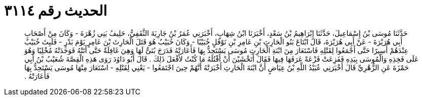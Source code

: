 
= الحديث رقم ٣١١٤

[quote.hadith]
حَدَّثَنَا مُوسَى بْنُ إِسْمَاعِيلَ، حَدَّثَنَا إِبْرَاهِيمُ بْنُ سَعْدٍ، أَخْبَرَنَا ابْنُ شِهَابٍ، أَخْبَرَنِي عُمَرُ بْنُ جَارِيَةَ الثَّقَفِيُّ، حَلِيفُ بَنِي زُهْرَةَ - وَكَانَ مِنْ أَصْحَابِ أَبِي هُرَيْرَةَ - عَنْ أَبِي هُرَيْرَةَ، قَالَ ابْتَاعَ بَنُو الْحَارِثِ بْنِ عَامِرِ بْنِ نَوْفَلٍ خُبَيْبًا - وَكَانَ خُبَيْبٌ هُوَ قَتَلَ الْحَارِثَ بْنَ عَامِرٍ يَوْمَ بَدْرٍ - فَلَبِثَ خُبَيْبٌ عِنْدَهُمْ أَسِيرًا حَتَّى أَجْمَعُوا لِقَتْلِهِ فَاسْتَعَارَ مِنَ ابْنَةِ الْحَارِثِ مُوسَى يَسْتَحِدُّ بِهَا فَأَعَارَتْهُ فَدَرَجَ بُنَىٌّ لَهَا وَهِيَ غَافِلَةٌ حَتَّى أَتَتْهُ فَوَجَدَتْهُ مُخْلِيًا وَهُوَ عَلَى فَخِذِهِ وَالْمُوسَى بِيَدِهِ فَفَزِعَتْ فَزْعَةً عَرَفَهَا فِيهَا فَقَالَ أَتَخْشَيْنَ أَنْ أَقْتُلَهُ مَا كُنْتُ لأَفْعَلَ ذَلِكَ ‏.‏ قَالَ أَبُو دَاوُدَ رَوَى هَذِهِ الْقِصَّةَ شُعَيْبُ بْنُ أَبِي حَمْزَةَ عَنِ الزُّهْرِيِّ قَالَ أَخْبَرَنِي عُبَيْدُ اللَّهِ بْنُ عِيَاضٍ أَنَّ ابْنَةَ الْحَارِثِ أَخْبَرَتْهُ أَنَّهُمْ حِينَ اجْتَمَعُوا - يَعْنِي لِقَتْلِهِ - اسْتَعَارَ مِنْهَا مُوسَى يَسْتَحِدُّ بِهَا فَأَعَارَتْهُ ‏.‏
